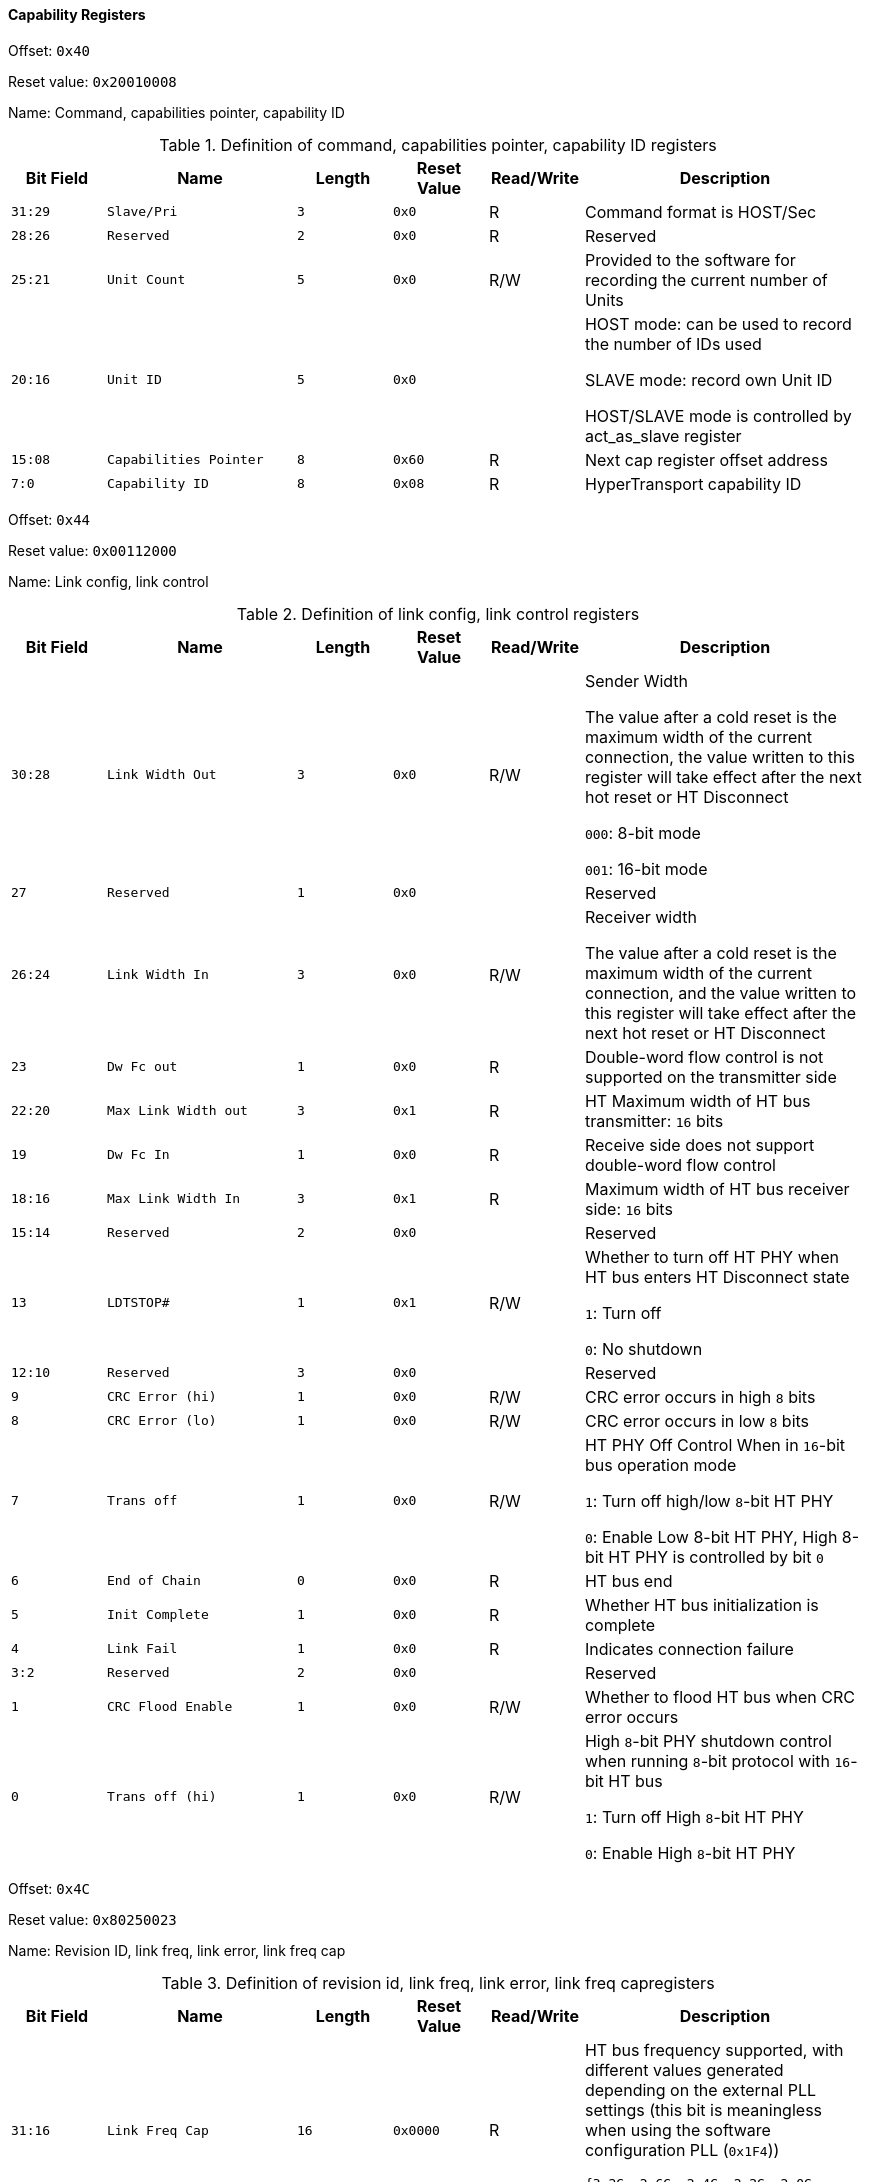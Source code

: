 [[capability-registers]]
==== Capability Registers

Offset: `0x40`

Reset value: `0x20010008`

Name: Command, capabilities pointer, capability ID

[[definition-of-command-capabilities-pointer-capability-id-registers]]
.Definition of command, capabilities pointer, capability ID registers
[%header,cols="^1m,2m,^1m,^1m,^1,3"]
|===
d|Bit Field
^d|Name
d|Length
d|Reset Value
|Read/Write
^|Description

|31:29
|Slave/Pri
|3
|0x0
|R
|Command format is HOST/Sec

|28:26
|Reserved
|2
|0x0
|R
|Reserved

|25:21
|Unit Count
|5
|0x0
|R/W
|Provided to the software for recording the current number of Units

|20:16
|Unit ID
|5
|0x0
|
|HOST mode: can be used to record the number of IDs used

SLAVE mode: record own Unit ID

HOST/SLAVE mode is controlled by act_as_slave register

|15:08
|Capabilities Pointer
|8
|0x60
|R
|Next cap register offset address

|7:0
|Capability ID
|8
|0x08
|R
|HyperTransport capability ID
|===

Offset: `0x44`

Reset value: `0x00112000`

Name: Link config, link control

[[definition-of-link-config-link-control-registers]]
.Definition of link config, link control registers
[%header,cols="^1m,2m,^1m,^1m,^1,3"]
|===
d|Bit Field
^d|Name
d|Length
d|Reset Value
|Read/Write
^|Description

|30:28
|Link Width Out
|3
|0x0
|R/W
|Sender Width

The value after a cold reset is the maximum width of the current connection, the value written to this register will take effect after the next hot reset or HT Disconnect

`000`: 8-bit mode

`001`: 16-bit mode

|27
|Reserved
|1
|0x0
|
|Reserved

|26:24
|Link Width In
|3
|0x0
|R/W
|Receiver width

The value after a cold reset is the maximum width of the current connection, and the value written to this register will take effect after the next hot reset or HT Disconnect

|23
|Dw Fc out
|1
|0x0
|R
|Double-word flow control is not supported on the transmitter side

|22:20
|Max Link Width out
|3
|0x1
|R
|HT Maximum width of HT bus transmitter: `16` bits

|19
|Dw Fc In
|1
|0x0
|R
|Receive side does not support double-word flow control

|18:16
|Max Link Width In
|3
|0x1
|R
|Maximum width of HT bus receiver side: `16` bits

|15:14
|Reserved
|2
|0x0
|
|Reserved

|13
|LDTSTOP#
|1
|0x1
|R/W
|Whether to turn off HT PHY when HT bus enters HT Disconnect state

`1`: Turn off

`0`: No shutdown

|12:10
|Reserved
|3
|0x0
|
|Reserved
|9
|CRC Error (hi)
|1
|0x0
|R/W
|CRC error occurs in high `8` bits

|8
|CRC Error (lo)
|1
|0x0
|R/W
|CRC error occurs in low `8` bits

|7
|Trans off
|1
|0x0
|R/W
|HT PHY Off Control
When in `16`-bit bus operation mode

`1`: Turn off high/low `8`-bit HT PHY

`0`: Enable Low 8-bit HT PHY, High 8-bit HT PHY is controlled by bit `0`

|6
|End of Chain
|0
|0x0
|R
|HT bus end

|5
|Init Complete
|1
|0x0
|R
|Whether HT bus initialization is complete

|4
|Link Fail
|1
|0x0
|R
|Indicates connection failure

|3:2
|Reserved
|2
|0x0
|
|Reserved

|1
|CRC Flood Enable
|1
|0x0
|R/W
|Whether to flood HT bus when CRC error occurs

|0
|Trans off (hi)
|1
|0x0
|R/W
|High `8`-bit PHY shutdown control when running `8`-bit protocol with `16`-bit HT bus

`1`: Turn off High `8`-bit HT PHY

`0`: Enable High `8`-bit HT PHY
|===

Offset: `0x4C`

Reset value: `0x80250023`

Name: Revision ID, link freq, link error, link freq cap

[[definition-of-revision-id-link-freq-link-error-link-freq-cap-registers]]
.Definition of revision id, link freq, link error, link freq capregisters
[%header,cols="^1m,2m,^1m,^1m,^1,3"]
|===
d|Bit Field
^d|Name
d|Length
d|Reset Value
|Read/Write
^|Description

|31:16
|Link Freq Cap
|16
|0x0000
|R
|HT bus frequency supported, with different values generated depending on the external PLL settings (this bit is meaningless when using the software configuration PLL (`0x1F4`))

`{3.2G, 2.6G, 2.4G, 2.2G, 2.0G, 1.8G, 1.6G, 1.4G, 1.2G, 1.0G, 800M, 600M, 500M, 400M, 300M, 200M}`

|15:14
|Reserved
|2
|0x0
|
|Reserved

|13
|Over Flow Error
|1
|0x0
|R
|HT bus packet overflow

|12
|Protocol Error
|1
|0x0
|R/W
|Protocol error, meaning an unrecognizable command was received on the HT bus

|11:8
|Link Freq
|4
|0x0
|R/W
|HT bus operating frequency, the value written to this register will take effect after the next thermal reset or HT Disconnect, the value set corresponds to the Link Freq Cap bit (when using software configuration PLL (`0x1F4`), this bit is meaningless)

|7:0
|Revision ID
|8
|0x60
|R/W
|Version number: `3.0`
|===

Offset: `0x50`

Reset value: `0x00000002`

Name: Feature capability

[[definition-of-feature-capability-registers]]
.Definition of feature registers
[%header,cols="^1m,2m,^1m,^1m,^1,3"]
|===
d|Bit Field
^d|Name
d|Length
d|Reset Value
|Read/Write
^|Description

|31:9
|Reserved
|23
|0x0
|
|Reserved

|8
|Extended Register
|1
|0x0
|R
|No

|7:4
|Reserved
|3
|0x0
|
|Reserved

|3
|Extended CTL Time
|1
|0x0
|R
|Not needed

|2
|CRC Test Mode
|1
|0x0
|R
|Not supported

|1
|LDTSTOP#
|1
|0x1
|R
|Support LDTSTOP#

|0
|Isochronous Mode
|1
|0x0
|R
|Not supported
|===
